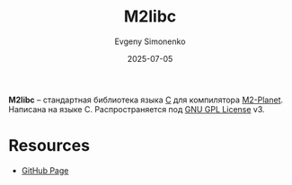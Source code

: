:PROPERTIES:
:ID:       08ea327a-0a88-4ffa-babb-61a92972b150
:END:
#+TITLE: M2libc
#+AUTHOR: Evgeny Simonenko
#+LANGUAGE: Russian
#+LICENSE: CC BY-SA 4.0
#+DATE: 2025-07-05
#+FILETAGS: :bootstrap:

*M2libc* -- стандартная библиотека языка [[id:ce679fa3-32dc-44ff-876d-b5f150096992][C]] для компилятора [[id:babac674-5b5d-41ad-971a-ae2dc0d9c417][M2-Planet]]. Написана на языке C. Распространяется под [[id:9541deca-d668-45d6-9a8e-c295d2435c2f][GNU GPL License]] v3.

* Resources

- [[https://github.com/oriansj/M2libc/][GitHub Page]]
